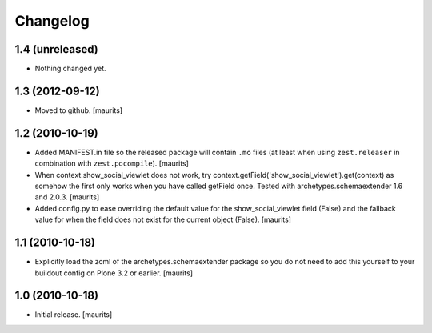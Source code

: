 Changelog
=========

1.4 (unreleased)
----------------

- Nothing changed yet.


1.3 (2012-09-12)
----------------

- Moved to github.
  [maurits]


1.2 (2010-10-19)
----------------

- Added MANIFEST.in file so the released package will contain ``.mo``
  files (at least when using ``zest.releaser`` in combination with
  ``zest.pocompile``).
  [maurits]

- When context.show_social_viewlet does not work, try 
  context.getField('show_social_viewlet').get(context)
  as somehow the first only works when you have called getField once.
  Tested with archetypes.schemaextender 1.6 and 2.0.3.
  [maurits]

- Added config.py to ease overriding the 
  default value for the show_social_viewlet field (False)
  and the fallback value for when the field does not exist for the
  current object (False).
  [maurits]


1.1 (2010-10-18)
----------------

- Explicitly load the zcml of the archetypes.schemaextender package so
  you do not need to add this yourself to your buildout config on
  Plone 3.2 or earlier.
  [maurits]


1.0 (2010-10-18)
----------------

- Initial release.  [maurits]
